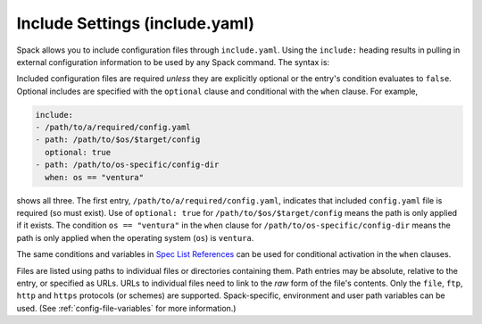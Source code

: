 .. Copyright Spack Project Developers. See COPYRIGHT file for details.

   SPDX-License-Identifier: (Apache-2.0 OR MIT)

.. _include-yaml:

===============================
Include Settings (include.yaml)
===============================

Spack allows you to include configuration files through ``include.yaml``.
Using the ``include:`` heading results in pulling in external configuration
information to be used by any Spack command. The syntax is:

Included configuration files are required *unless* they are explicitly optional
or the entry's condition evaluates to ``false``. Optional includes are specified
with the ``optional`` clause and conditional with the ``when`` clause. For
example,

.. code-block:: yaml

   include:
   - /path/to/a/required/config.yaml
   - path: /path/to/$os/$target/config
     optional: true
   - path: /path/to/os-specific/config-dir
     when: os == "ventura"

shows all three. The first entry, ``/path/to/a/required/config.yaml``,
indicates that included ``config.yaml`` file is required (so must exist).
Use of ``optional: true`` for ``/path/to/$os/$target/config`` means
the path is only applied if it exists. The condition ``os == "ventura"``
in the ``when`` clause for ``/path/to/os-specific/config-dir`` means the
path is only applied when the operating system (``os``) is ``ventura``.

The same conditions and variables in `Spec List References 
<https://spack.readthedocs.io/en/latest/environments.html#spec-list-references>`_
can be used for conditional activation in the ``when`` clauses.

Files are listed using paths to individual files or directories containing
them. Path entries may be absolute, relative to the entry, or specified as
URLs. URLs to individual files need to link to the *raw* form of the file's
contents. Only the ``file``, ``ftp``, ``http`` and ``https`` protocols (or
schemes) are supported. Spack-specific, environment and user path variables
can be used. (See :ref:`config-file-variables` for more information.)
